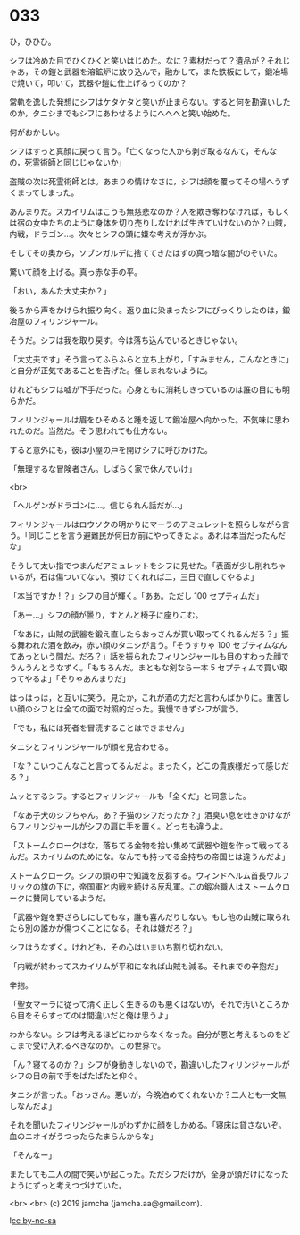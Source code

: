 #+OPTIONS: toc:nil
#+OPTIONS: -:nil
#+OPTIONS: ^:{}
 
* 033

  ひ，ひひひ。

  シフは冷めた目でひくひくと笑いはじめた。なに？素材だって？遺品が？それじゃあ，その鎧と武器を溶鉱炉に放り込んで，融かして，また鉄板にして，鍛冶場で焼いて，叩いて，武器や鎧に仕上げるってのか？

  常軌を逸した発想にシフはケタケタと笑いが止まらない。すると何を勘違いしたのか，タニシまでもシフにあわせるようにへへへと笑い始めた。

  何がおかしい。

  シフはすっと真顔に戻って言う。「亡くなった人から剥ぎ取るなんて，そんなの，死霊術師と同じじゃないか」

  盗賊の次は死霊術師とは。あまりの情けなさに，シフは顔を覆ってその場へうずくまってしまった。

  あんまりだ。スカイリムはこうも無慈悲なのか？人を欺き奪わなければ，もしくは宿の女中たちのように身体を切り売りしなければ生きていけないのか？山賊，内戦，ドラゴン…。次々とシフの頭に嫌な考えが浮かぶ。

  そしてその奥から，ソブンガルデに捨ててきたはずの真っ暗な闇がのぞいた。

  驚いて顔を上げる。真っ赤な手の平。

  「おい，あんた大丈夫か？」

  後ろから声をかけられ振り向く。返り血に染まったシフにびっくりしたのは，鍛冶屋のフィリンジャール。

  そうだ。シフは我を取り戻す。今は落ち込んでいるときじゃない。

  「大丈夫です」そう言ってふらふらと立ち上がり，「すみません，こんなときに」と自分が正気であることを告げた。怪しまれないように。

  けれどもシフは嘘が下手だった。心身ともに消耗しきっているのは誰の目にも明らかだ。

  フィリンジャールは眉をひそめると踵を返して鍛冶屋へ向かった。不気味に思われたのだ。当然だ。そう思われても仕方ない。

  すると意外にも，彼は小屋の戸を開けシフに呼びかけた。

  「無理するな冒険者さん。しばらく家で休んでいけ」

  <br>

  「ヘルゲンがドラゴンに…。信じられん話だが…」

  フィリンジャールはロウソクの明かりにマーラのアミュレットを照らしながら言う。「同じことを言う避難民が何日か前にやってきたよ。あれは本当だったんだな」

  そうして太い指でつまんだアミュレットをシフに見せた。「表面が少し削れちゃいるが，石は傷ついてない。預けてくれれば二，三日で直してやるよ」

  「本当ですか ! ？」シフの目が輝く。「ああ。ただし 100 セプティムだ」

  「あー…」シフの顔が曇り，すとんと椅子に座りこむ。

  「なあに，山賊の武器を鍛え直したらおっさんが買い取ってくれるんだろ？」振る舞われた酒を飲み，赤い顔のタニシが言う。「そうすりゃ 100 セプティムなんてあっという間だ。だろ？」話を振られたフィリンジャールも目のすわった顔でうんうんとうなずく。「もちろんだ。まともな剣なら一本 5 セプティムで買い取ってやるよ」「そりゃあんまりだ」

  はっはっは，と互いに笑う。見たか，これが酒の力だと言わんばかりに。重苦しい顔のシフとは全ての面で対照的だった。我慢できずシフが言う。

  「でも，私には死者を冒涜することはできません」

  タニシとフィリンジャールが顔を見合わせる。

  「な？こいつこんなこと言ってるんだよ。まったく，どこの貴族様だって感じだろ？」

  ムッとするシフ。するとフィリンジャールも「全くだ」と同意した。

  「なあ子犬のシフちゃん。あ？子猫のシフだったか？」酒臭い息を吐きかけながらフィリンジャールがシフの肩に手を置く。どっちも違うよ。

  「ストームクロークはな，落ちてる金物を拾い集めて武器や鎧を作って戦ってるんだ。スカイリムのためにな。なんでも持ってる金持ちの帝国とは違うんだよ」

  ストームクローク。シフの頭の中で知識を反芻する。ウィンドヘルム首長ウルフリックの旗の下に，帝国軍と内戦を続ける反乱軍。この鍛冶職人はストームクロークに賛同しているようだ。

  「武器や鎧を野ざらしにしてもな，誰も喜んだりしない。もし他の山賊に取られたら別の誰かが傷つくことになる。それは嫌だろ？」

  シフはうなずく。けれども，その心はいまいち割り切れない。

  「内戦が終わってスカイリムが平和になれば山賊も減る。それまでの辛抱だ」

  辛抱。

  「聖女マーラに従って清く正しく生きるのも悪くはないが，それで汚いところから目をそらすってのは間違いだと俺は思うよ」

  わからない。シフは考えるほどにわからなくなった。自分が悪と考えるものをどこまで受け入れるべきなのか。この世界で。

  「ん？寝てるのか？」シフが身動きしないので，勘違いしたフィリンジャールがシフの目の前で手をぱたぱたと仰ぐ。

  タニシが言った。「おっさん。悪いが，今晩泊めてくれないか？二人とも一文無しなんだよ」

  それを聞いたフィリンジャールがわずかに顔をしかめる。「寝床は貸さないぞ。血のニオイがうつったらたまらんからな」

  「そんなー」

  またしても二人の間で笑いが起こった。ただシフだけが，全身が頭だけになったようにずっと考えつづけていた。

  <br>
  <br>
  (c) 2019 jamcha (jamcha.aa@gmail.com).

  ![[https://i.creativecommons.org/l/by-nc-sa/4.0/88x31.png][cc by-nc-sa]]
